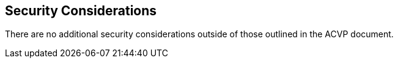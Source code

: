 
[#security]
== Security Considerations

There are no additional security considerations outside of those outlined in the ACVP document.
